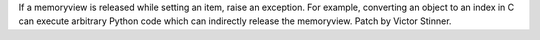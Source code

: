 If a memoryview is released while setting an item, raise an exception. For
example, converting an object to an index in C can execute arbitrary Python
code which can indirectly release the memoryview. Patch by Victor Stinner.
